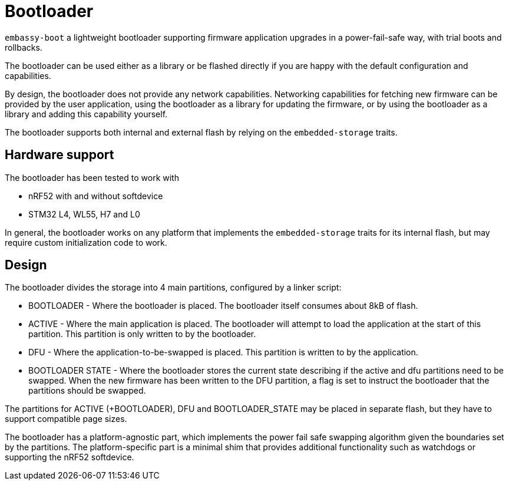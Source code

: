 = Bootloader

`embassy-boot` a lightweight bootloader supporting firmware application upgrades in a power-fail-safe way, with trial boots and rollbacks.

The bootloader can be used either as a library or be flashed directly if you are happy with the default configuration and capabilities.

By design, the bootloader does not provide any network capabilities. Networking capabilities for fetching new firmware can be provided by the user application, using the bootloader as a library for updating the firmware, or by using the bootloader as a library and adding this capability yourself.

The bootloader supports both internal and external flash by relying on the `embedded-storage` traits.


== Hardware support

The bootloader has been tested to work with

* nRF52 with and without softdevice
* STM32 L4, WL55, H7 and L0

In general, the bootloader works on any platform that implements the `embedded-storage` traits for its internal flash, but may require custom initialization code to work.

== Design

The bootloader divides the storage into 4 main partitions, configured by a linker script:

* BOOTLOADER - Where the bootloader is placed. The bootloader itself consumes about 8kB of flash.
* ACTIVE - Where the main application is placed. The bootloader will attempt to load the application at the start of this partition. This partition is only written to by the bootloader.
* DFU - Where the application-to-be-swapped is placed. This partition is written to by the application.
* BOOTLOADER STATE - Where the bootloader stores the current state describing if the active and dfu partitions need to be swapped. When the new firmware has been written to the DFU partition, a flag is set to instruct the bootloader that the partitions should be swapped.

The partitions for ACTIVE (+BOOTLOADER), DFU and BOOTLOADER_STATE may be placed in separate flash, but they have to support compatible page sizes.

The bootloader has a platform-agnostic part, which implements the power fail safe swapping algorithm given the boundaries set by the partitions. The platform-specific part is a minimal shim that provides additional functionality such as watchdogs or supporting the nRF52 softdevice.
